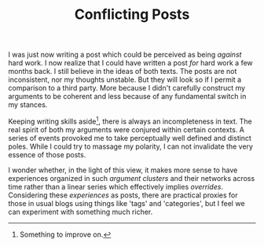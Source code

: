 #+TITLE: Conflicting Posts
#+TAGS: personal

I was just now writing a post which could be perceived as being /against/ hard
work. I now realize that I could have written a post /for/ hard work a few months
back. I still believe in the ideas of both texts. The posts are not
inconsistent, nor my thoughts unstable. But they will look so if I permit a
comparison to a third party. More because I didn't carefully construct my
arguments to be coherent and less because of any fundamental switch in my
stances.

Keeping writing skills aside[fn::Something to improve on.], there is always an
incompleteness in text. The real spirit of both my arguments were conjured
within certain contexts. A series of events provoked me to take perceptually
well defined and distinct poles. While I could try to massage my polarity, I can
not invalidate the very essence of those posts.

I wonder whether, in the light of this view, it makes more sense to have
experiences organized in such /argument clusters/ and their networks across time
rather than a linear series which effectively implies /overrides/. Considering
these /experiences/ as posts, there are practical proxies for those in usual blogs
using things like 'tags' and 'categories', but I feel we can experiment with
something much richer.
